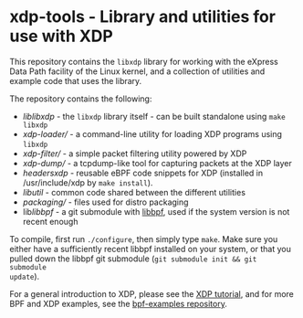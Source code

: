 * xdp-tools - Library and utilities for use with XDP

This repository contains the =libxdp= library for working with the eXpress Data
Path facility of the Linux kernel, and a collection of utilities and example
code that uses the library.

The repository contains the following:

- [[lib/libxdp/][lib/libxdp/]] - the =libxdp= library itself - can be built standalone using =make libxdp=
- [[xdp-loader/][xdp-loader/]] - a command-line utility for loading XDP programs using =libxdp=
- [[xdp-filter/][xdp-filter/]] - a simple packet filtering utility powered by XDP
- [[xdp-dump/][xdp-dump/]] - a tcpdump-like tool for capturing packets at the XDP layer
- [[headers/xdp/][headers/xdp/]] - reusable eBPF code snippets for XDP (installed in /usr/include/xdp by =make install=).
- [[lib/util/][lib/util/]] - common code shared between the different utilities
- [[packaging/][packaging/]] - files used for distro packaging
- lib/libbpf/ - a git submodule with [[https://github.com/libbpf/libbpf][libbpf]], used if the system version is not recent enough

To compile, first run =./configure=, then simply type =make=. Make sure you
either have a sufficiently recent libbpf installed on your system, or that you
pulled down the libbpf git submodule (=git submodule init && git submodule
update=).

For a general introduction to XDP, please see the [[https://github.com/xdp-project/xdp-tutorial][XDP tutorial]], and for more BPF
and XDP examples, see the [[https://github.com/xdp-project/bpf-examples][bpf-examples repository]].

